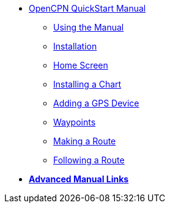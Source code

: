 * xref:index.adoc[OpenCPN QuickStart Manual]

** xref:howtouse:howtouse.adoc[Using the Manual]

** xref:installation:installation.adoc[Installation]

** xref:getting_started:getting_started.adoc[Home Screen]

** xref:charts:charts.adoc[Installing a Chart]

** xref:GPS:gps.adoc[Adding a GPS Device]

** xref:waypoints:waypoints.adoc[Waypoints]

** xref:making_route:makeroute.adoc[Making a Route]

** xref:following_route:followroute.adoc[Following a Route]

* xref:links:links.adoc[**Advanced Manual Links**]
